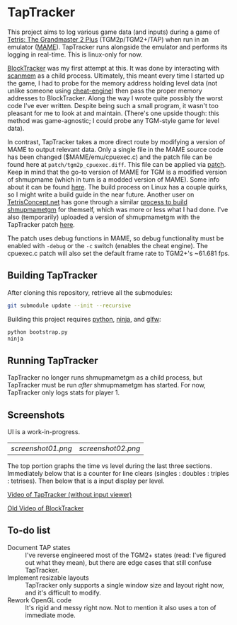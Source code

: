 * TapTracker
This project aims to log various game data (and inputs) during a game of [[https://en.wikipedia.org/wiki/Tetris:_The_Grand_Master][Tetris: The Grandmaster 2 Plus]] (TGM2p/TGM2+/TAP) when run in an emulator ([[http://mamedev.org/][MAME]]). TapTracker runs alongside the emulator and performs its logging in real-time. This is linux-only for now.

[[https://github.com/sanford1/BlockTracker][BlockTracker]] was my first attempt at this. It was done by interacting with [[https://github.com/scanmem/scanmem][scanmem]] as a child process. Ultimately, this meant every time I started up the game, I had to probe for the memory address holding level data (not unlike someone using [[http://www.cheatengine.org/][cheat-engine]]) then pass the proper memory addresses to BlockTracker. Along the way I wrote quite possibly the worst code I've ever written. Despite being such a small program, it wasn't too pleasant for me to look at and maintain. (There's one upside though: this method was game-agnostic; I could probe any TGM-style game for level data).

In contrast, TapTracker takes a more direct route by modifying a version of MAME to output relevant data. Only a single file in the MAME source code has been changed ($MAME/emu/cpuexec.c) and the patch file can be found here at =patch/tgm2p_cpuexec.diff=. This file can be applied via [[http://linux.die.net/man/1/patch][patch]]. Keep in mind that the go-to version of MAME for TGM is a modified version of shmupmame (which in turn is a modded version of MAME). Some info about it can be found [[http://tetrisconcept.net/wiki/Modded_MAME][here]]. The build process on Linux has a couple quirks, so I might write a build guide in the near future. Another user on [[http://tetrisconcept.net/][TetrisConcept.net]] has gone through a similar [[http://tetrisconcept.net/threads/shmupmametgm-on-linux.2645/#post-58103][process to build shmupmametgm]] for themself, which was more or less what I had done. I've also (temporarily) uploaded a version of shmupmametgm with the TapTracker patch [[https://dl.dropboxusercontent.com/u/1395160/linux_mametgm_mod.7z][here]].

The patch uses debug functions in MAME, so debug functionality must be enabled with =-debug= or the =-c= switch (enables the cheat engine). The cpuexec.c patch will also set the default frame rate to TGM2+'s ~61.681 fps.

** Building TapTracker

After cloning this repository, retrieve all the submodules:

#+BEGIN_SRC sh
  git submodule update --init --recursive
#+END_SRC

Building this project requires [[https://www.python.org/][python]], [[https://martine.github.io/ninja/][ninja]], and [[http://www.glfw.org/][glfw]]:

#+BEGIN_SRC sh
  python bootstrap.py
  ninja
#+END_SRC

** Running TapTracker

TapTracker no longer runs shmupmametgm as a child process, but TapTracker must be run /after/ shmupmametgm has started. For now, TapTracker only logs stats for player 1.

** Screenshots

UI is a work-in-progress.

| [[screenshot01.png]] | [[screenshot02.png]] |

The top portion graphs the time vs level during the last three sections. Immediately below that is a counter for line clears (singles : doubles : triples : tetrises). Then below that is a input display per level.

[[https://www.youtube.com/watch?v=6sReyaKpt70][Video of TapTracker (without input viewer)]]

[[https://www.youtube.com/watch?v=NTJTRTVM19w][Old Video of BlockTracker]]

** To-do list

- Document TAP states :: I've reverse engineered most of the TGM2+ states (read: I've figured out what they mean), but there are edge cases that still confuse TapTracker.
- Implement resizable layouts :: TapTracker only supports a single window size and layout right now, and it's difficult to modify.
- Rework OpenGL code :: It's rigid and messy right now. Not to mention it also uses a ton of immediate mode.
